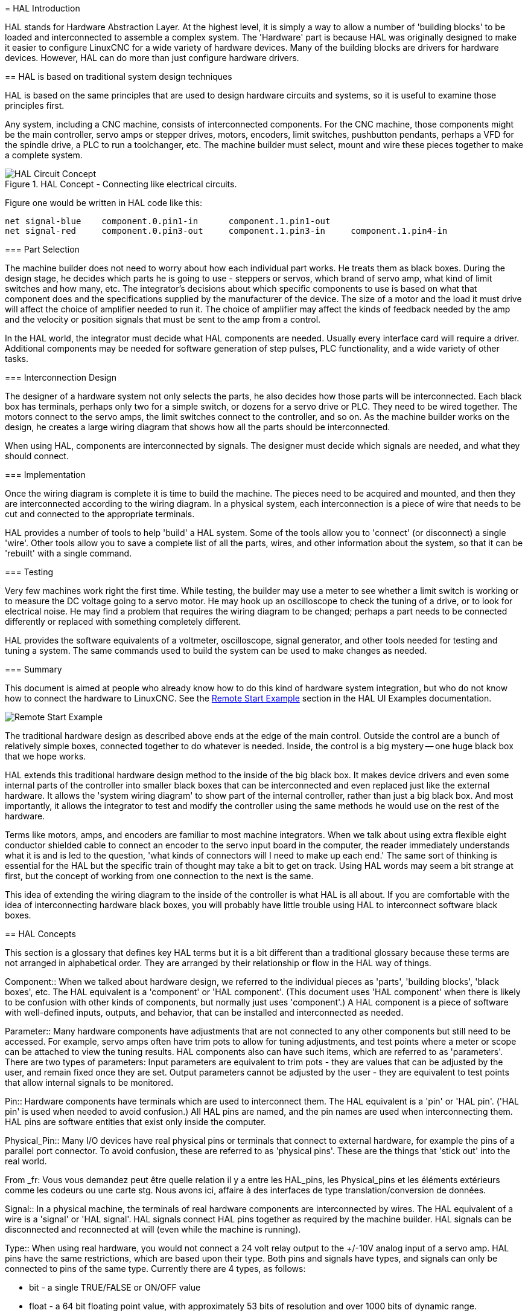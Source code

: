 :lang: en
:toc:

[[cha:hal-introduction]](((HAL: Introduction)))
= HAL Introduction

HAL(((HAL))) stands for Hardware Abstraction Layer. At the highest
level, it is simply a way to allow a number of 'building blocks' to be
loaded and interconnected to assemble a complex system. The 'Hardware'
part is because HAL was originally designed to make it easier to
configure LinuxCNC for a wide variety of hardware devices. Many of the
building blocks are drivers for hardware devices. However, HAL can do
more than just configure hardware drivers.

[[sec:hal-basics]](((HAL: Basics)))
== HAL is based on traditional system design techniques

HAL is based on the same principles that are used to design hardware
circuits and systems, so it is useful to examine those principles
first.

Any system, including a CNC(((CNC))) machine, consists of
interconnected components. For the CNC machine, those components might
be the main controller, servo amps or stepper drives, motors, encoders,
limit switches, pushbutton pendants, perhaps a VFD for the spindle
drive, a PLC to run a toolchanger, etc. The machine builder must
select, mount and wire these pieces together to make a complete system.

.HAL Concept - Connecting like electrical circuits.

image::images/hal_circuit_concept.png["HAL Circuit Concept",align="left"]

Figure one would be written in HAL code like this: 

----
net signal-blue    component.0.pin1-in      component.1.pin1-out
net signal-red     component.0.pin3-out     component.1.pin3-in     component.1.pin4-in
----

[[sub:hal-part-selection]](((HAL: Part selection)))
=== Part Selection

The machine builder does not need to worry about how each individual
part works. He treats them as black boxes. During the design stage, he
decides which parts he is going to use - steppers or servos, which
brand of servo amp, what kind of limit switches and how many, etc. The
integrator's decisions about which specific components to use is based
on what that component does and the specifications supplied by the
manufacturer of the device. The size of a motor and the load it must
drive will affect the choice of amplifier needed to run it. The choice
of amplifier may affect the kinds of feedback needed by the amp and the
velocity or position signals that must be sent to the amp from a
control.

In the HAL world, the integrator must decide what HAL components are
needed. Usually every interface card will require a driver. Additional
components may be needed for software generation of step pulses, PLC
functionality, and a wide variety of other tasks.

[[sub:hal-interconnections-design]](((HAL: Interconnections Design)))
=== Interconnection Design

The designer of a hardware system not only selects the parts, he also
decides how those parts will be interconnected. Each black box has
terminals, perhaps only two for a simple switch, or dozens for a servo
drive or PLC. They need to be wired together. The motors connect to the
servo amps, the limit switches connect to the controller, and so on. As
the machine builder works on the design, he creates a large wiring
diagram that shows how all the parts should be interconnected.

When using HAL, components are interconnected by signals. The designer
must decide which signals are needed, and what they should connect.

[[sub:hal-implementation]](((HAL: Implementation)))
=== Implementation

Once the wiring diagram is complete it is time to build the machine.
The pieces need to be acquired and mounted, and then they are
interconnected according to the wiring diagram. In a physical system,
each interconnection is a piece of wire that needs to be cut and
connected to the appropriate terminals.

HAL provides a number of tools to help 'build' a HAL system. Some of
the tools allow you to 'connect' (or disconnect) a single 'wire'. Other
tools allow you to save a complete list of all the parts, wires, and
other information about the system, so that it can be 'rebuilt' with a
single command.

[[sub:hal-testing]](((HAL: Testing)))
=== Testing

Very few machines work right the first time. While testing, the
builder may use a meter to see whether a limit switch is working or to
measure the DC voltage going to a servo motor. He may hook up an
oscilloscope to check the tuning of a drive, or to look for electrical
noise. He may find a problem that requires the wiring diagram to be
changed; perhaps a part needs to be connected differently or replaced
with something completely different.

HAL provides the software equivalents of a voltmeter, oscilloscope,
signal generator, and other tools needed for testing and tuning a
system. The same commands used to build the system can be used to make
changes as needed.

[[sub:hal-basics]](((HAL: Basics Summary)))
=== Summary

This document is aimed at people who already know how to do this kind
of hardware system integration, but who do not know how to connect the
hardware to LinuxCNC. See the <<sec:halui-remote-start,Remote Start
Example>> section in the HAL UI Examples documentation.

image::images/remote-start.png[alt="Remote Start Example"]

The traditional hardware design as described above ends at the edge of
the main control. Outside the control are a bunch of relatively simple
boxes, connected together to do whatever is needed. Inside, the control
is a big mystery -- one huge black box that we hope works.

HAL extends this traditional hardware design method to the inside of
the big black box. It makes device drivers and even some internal parts
of the controller into smaller black boxes that can be interconnected
and even replaced just like the external hardware. It allows the
'system wiring diagram' to show part of the internal controller, rather
than just a big black box. And most importantly, it allows the
integrator to test and modify the controller using the same methods he
would use on the rest of the hardware.

Terms like motors, amps, and encoders are familiar to most machine
integrators. When we talk about using extra flexible eight conductor
shielded cable to connect an encoder to the servo input board in the
computer, the reader immediately understands what it is and is led to
the question, 'what kinds of connectors will I need to make up each
end.' The same sort of thinking is essential for the HAL but the
specific train of thought may take a bit to get on track. Using HAL
words may seem a bit strange at first, but the concept of working from
one connection to the next is the same.

This idea of extending the wiring diagram to the inside of the
controller is what HAL is all about. If you are comfortable with the
idea of interconnecting hardware black boxes, you will probably have
little trouble using HAL to interconnect software black boxes.

[[sec:hal-concepts]](((HAL: Concepts)))
== HAL Concepts

This section is a glossary that defines key HAL terms but it is a bit
different than a traditional glossary because these terms are not
arranged in alphabetical order. They are arranged by their relationship
or flow in the HAL way of things.

(((HAL:Component)))
Component::
When we talked about hardware design, we referred
to the individual pieces as 'parts', 'building blocks', 'black boxes',
etc. The HAL equivalent is a 'component' or 'HAL component'. (This
document uses 'HAL component' when there is likely to be confusion with
other kinds of components, but normally just uses 'component'.) A HAL
component is a piece of software with well-defined inputs, outputs, and
behavior, that can be installed and interconnected as needed. 

(((HAL:Parameter)))
Parameter::
Many hardware components have adjustments that
are not connected to any other components but still need to be
accessed. For example, servo amps often have trim pots to allow for
tuning adjustments, and test points where a meter or scope can be
attached to view the tuning results. HAL components also can have such
items, which are referred to as 'parameters'. There are two types of
parameters: Input parameters are equivalent to trim pots - they are
values that can be adjusted by the user, and remain fixed once they are
set. Output parameters cannot be adjusted by the user - they are
equivalent to test points that allow internal signals to be monitored.

(((HAL:Pin)))
Pin::
Hardware components have terminals which are used to
interconnect them. The HAL equivalent is a 'pin' or 'HAL pin'. ('HAL
pin' is used when needed to avoid confusion.) All HAL pins are named,
and the pin names are used when interconnecting them. HAL pins are
software entities that exist only inside the computer. 

(((HAL:Physical Pin)))
Physical_Pin::
Many I/O devices have real physical pins or
terminals that connect to external hardware, for example the pins of a
parallel port connector. To avoid confusion, these are referred to as
'physical pins'. These are the things that 'stick out' into the real
world.

From _fr: Vous vous demandez peut être quelle relation il y a entre les
HAL_pins, les Physical_pins et les éléments extérieurs comme les
codeurs ou une carte stg. Nous avons ici, affaire à des interfaces de
type translation/conversion de données.

(((HAL:Signal)))
Signal::
In a physical machine, the terminals of real
hardware components are interconnected by wires. The HAL equivalent of
a wire is a 'signal' or 'HAL signal'. HAL signals connect HAL pins
together as required by the machine builder. HAL signals can be
disconnected and reconnected at will (even while the machine is
running).

(((HAL:Type)))
Type::
When using real hardware, you would not connect a 24
volt relay output to the +/-10V analog input of a servo amp. HAL pins
have the same restrictions, which are based upon their type. Both pins
and signals have types, and signals can only be connected to pins of
the same type. Currently there are 4 types, as follows:

- bit - a single TRUE/FALSE or ON/OFF value
- float - a 64 bit floating point value, with approximately 53 bits of
resolution and over 1000 bits of dynamic range.
- u32 - a 32 bit unsigned integer, legal values are 0 to 4,294,967,295
- s32 - a 32 bit signed integer, legal values are -2,147,483,647 to
+2,147,483,647

(((HAL:Function)))
Function::
Real hardware components tend to
act immediately on their inputs. For example, if the input voltage to a
servo amp changes, the output also changes automatically. However
software components cannot act 'automatically'. Each component has
specific code that must be executed to do whatever that component is
supposed to do. In some cases, that code simply runs as part of the
component. However in most cases, especially in realtime components,
the code must run in a specific sequence and at specific intervals. For
example, inputs should be read before calculations are performed on the
input data, and outputs should not be written until the calculations
are done. In these cases, the code is made available to the system in
the form of one or more 'functions'. Each function is a block of code
that performs a specific action. The system integrator can use
'threads' to schedule a series of functions to be executed in a
particular order and at specific time intervals.

(((HAL:Thread)))
Thread::
A 'thread' is a list of functions that
runs at specific intervals as part of a realtime task. When a thread is
first created, it has a specific time interval (period), but no
functions. Functions can be added to the thread, and will be executed
in order every time the thread runs.

As an example, suppose we have a parport component named hal_parport.
That component defines one or more HAL pins for each physical pin. The
pins are described in that component's doc section: their names, how
each pin relates to the physical pin, are they inverted, can you change
polarity, etc. But that alone doesn't get the data from the HAL pins to
the physical pins. It takes code to do that, and that is where
functions come into the picture. The parport component needs at least
two functions: one to read the physical input pins and update the HAL
pins, the other to take data from the HAL pins and write it to the
physical output pins. Both of these functions are part of the parport
driver.

[[sec:hal-components]](((HAL:Components)))
== HAL components

Each HAL component is a piece of software with well-defined inputs,
outputs, and behavior, that can be installed and interconnected as
needed. This section lists some of the available components and a brief
description of what each does. Complete details for each component are
available later in this document.

[[sub:hal-external-programs]](((HAL:External Programs)))(((HAL:Hooks)))
=== External Programs with HAL hooks

(((HAL:`motion`)))
motion::
A realtime module that accepts NML
footnote:[Neutral Message Language provides a mechanism for handling
multiple types of messages in the same buffer as well as simplifying
the interface for encoding and decoding buffers in neutral format and
the configuration mechanism.] motion commands and interacts with HAL.

(((HAL:`iocontrol`)))
iocontrol::
A user space module that accepts NML I/O commands and
interacts with HAL.

(((HAL:`classicladder`)))
classicladder::
A PLC using HAL for all I/O.

(((HAL:`halui`)))
halui::
A user space program that interacts with HAL and sends NML
commands, it is intended to work as a full User Interface using
external knobs & switches.

[[sub:hal-internal-components]](((HAL:Internal Componants)))
=== Internal Components

(((HAL:`stepgen`)))
stepgen::
Software step pulse generator with position loop. See section <<sec:stepgen, Stepgen>>.

(((HAL:`encoder`)))
encoder::
Software based encoder counter. See section <<sec:encoder, Encoder>>.

(((HAL:`pid`)))
pid::
Proportional/Integral/Derivative control loops. See section <<sec:pid, PID>>

(((HAL:`siggen`)))
siggen::
A sine/cosine/triangle/square wave generator for testing.
See section <<sec:siggen, Siggen>>.

(((HAL:`supply`)))
supply::
A simple source for testing.

(((HAL:`blocks`)))(((HAL:`mux`)))(((HAL:`demux`)))(((HAL:`or`)))(((HAL:`and`)))(((HAL:`integ`)))(((HAL:`ddt`)))(((HAL:`limit`)))(((HAL:`wcomp`)))
blocks::
Un assortiment de composants (mux, demux, or, and, integ,
ddt, limit, wcomp, etc.).

[[sub:hal-hardware-drivers]](((HAL:Hardware drivers)))
=== Hardware Drivers

(((HAL:`hal-ax5214h`)))
hal_ax5214h::
A driver for the Axiom Measurement & Control AX5241H
digital I/O board.

(((HAL:`hal-gm`)))
hal_gm::
General Mechatronics GM6-PCI board.

(((HAL:`hal-m5i20`)))
hal_m5i20::
Mesa Electronics 5i20 board.

(((HAL:`hal-motenc`)))
hal_motenc::
Vital Systems MOTENC-100 board.

(((HAL:`hal-parport`)))
hal_parport::
PC parallel port.

(((HAL:`hal-ppmc`)))
hal_ppmc::
Pico Systems family of controllers (PPMC, USC and UPC).

(((HAL:`hal-stg`)))
hal_stg::
Servo To Go card (version 1 & 2).

(((HAL:`hal-vti`)))
hal_vti::
Vigilant Technologies PCI ENCDAC-4 controller.

[[sub:hal-tools-utilities]](((HAL:Tools and Utilities)))
=== Tools and Utilities

(((HAL:`halcmd`)))
halcmd::
Command line tool for configuration and tuning. See
section <<sec:halcmd, Halcmd>>

(((HAL:`halmeter`)))
halmeter::
A handy multimeter for HAL signals. See section <<sec:halmeter, Halmeter>>. 

(((HAL:`halscope`)))
halscope::
A full featured digital storage oscilloscope for HAL
signals. See the <<sec:halscope,Halscope>> section.

Each of these building blocks is described in detail in later chapters.

[[sec:hal-timing-issues]](((HAL:Timing Issues)))
== Timing Issues In HAL

Unlike the physical wiring models between black boxes that we have
said that HAL is based upon, simply connecting two pins with a
hal-signal falls far short of the action of the physical case.

True relay logic consists of relays connected together, and when a
contact opens or closes, current flows (or stops) immediately. Other
coils may change state, etc, and it all just 'happens'. But in PLC
style ladder logic, it doesn't work that way. Usually in a single pass
through the ladder, each rung is evaluated in the order in which it
appears, and only once per pass. A perfect example is a single rung
ladder, with a NC contact in series with a coil. The contact and coil
belong to the same relay.

If this were a conventional relay, as soon as the coil is energized,
the contacts begin to open and de-energize it. That means the contacts
close again, etc, etc. The relay becomes a buzzer.

With a PLC, if the coil is OFF and the contact is closed when the PLC
begins to evaluate the rung, then when it finishes that pass, the coil
is ON. The fact that turning on the coil opens the contact feeding it
is ignored until the next pass. On the next pass, the PLC sees that the
contact is open, and de-energizes the coil. So the relay still switches
rapidly between on and off, but at a rate determined by how often the
PLC evaluates the rung.

In HAL, the function is the code that evaluates the rung(s). In fact,
the HAL-aware realtime version of ClassicLadder exports a function to
do exactly that. Meanwhile, a thread is the thing that runs the
function at specific time intervals. Just like you can choose to have a
PLC evaluate all its rungs every 10 ms, or every second, you can define
HAL threads with different periods.

What distinguishes one thread from another is 'not' what the thread
does - that is determined by which functions are
connected to it. The real distinction is simply how often a thread
runs.

In LinuxCNC you might have a 50 us thread and a 1 ms thread.
These would be created based on BASE_PERIOD and SERVO_PERIOD, the
actual times depend on the values in your ini file.

The next step is to decide what each thread needs to do. Some of those
decisions are the same in (nearly) any LinuxCNC system--For instance,
motion-command-handler is always added to servo-thread.

Other connections would be made by the integrator. These might include
hooking the STG driver's encoder read and DAC write functions to the
servo thread, or hooking stepgen's function to the base-thread, along
with the parport function(s) to write the steps to the port.
